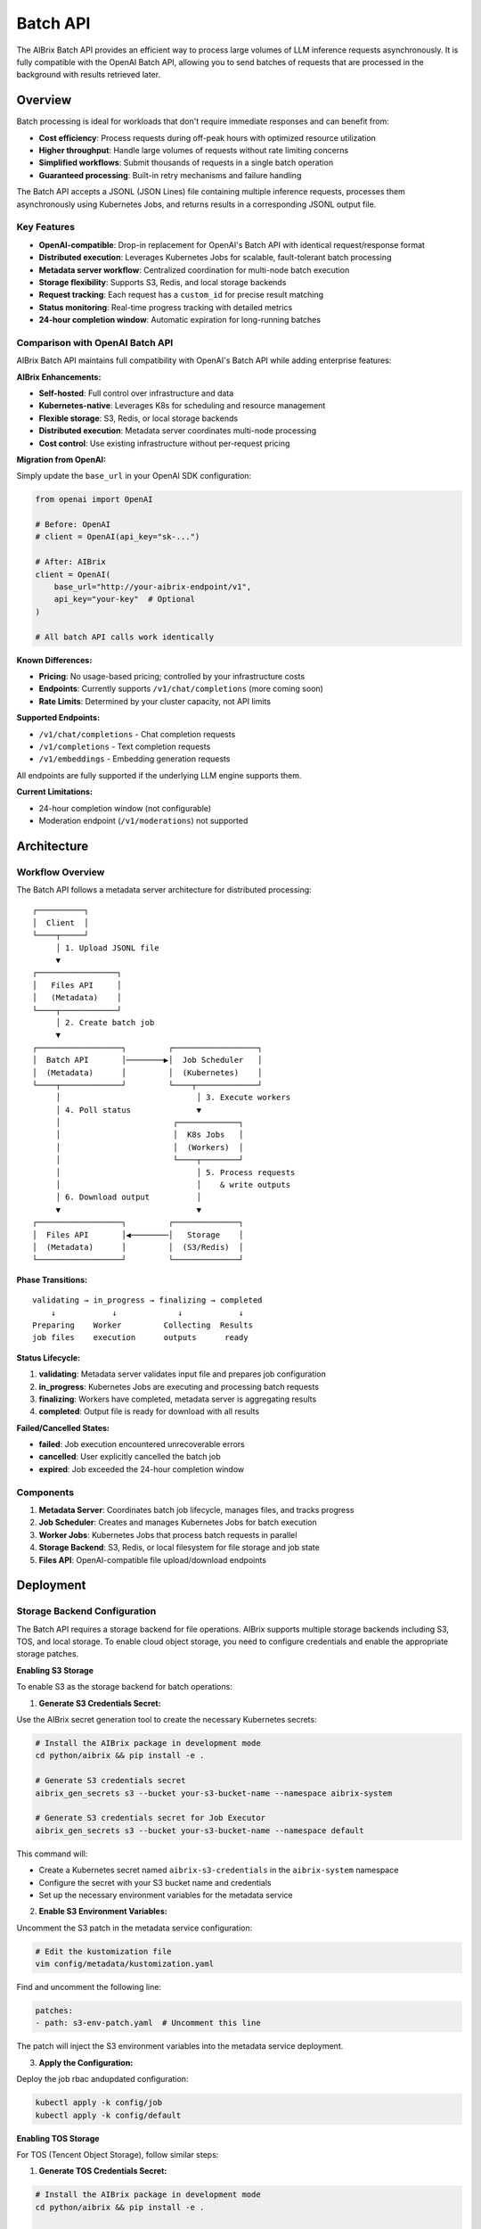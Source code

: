 .. _batch_api:

=========
Batch API
=========

The AIBrix Batch API provides an efficient way to process large volumes of LLM inference requests asynchronously. It is fully compatible with the OpenAI Batch API, allowing you to send batches of requests that are processed in the background with results retrieved later.

Overview
--------

Batch processing is ideal for workloads that don't require immediate responses and can benefit from:

- **Cost efficiency**: Process requests during off-peak hours with optimized resource utilization
- **Higher throughput**: Handle large volumes of requests without rate limiting concerns
- **Simplified workflows**: Submit thousands of requests in a single batch operation
- **Guaranteed processing**: Built-in retry mechanisms and failure handling

The Batch API accepts a JSONL (JSON Lines) file containing multiple inference requests, processes them asynchronously using Kubernetes Jobs, and returns results in a corresponding JSONL output file.

Key Features
^^^^^^^^^^^^

- **OpenAI-compatible**: Drop-in replacement for OpenAI's Batch API with identical request/response format
- **Distributed execution**: Leverages Kubernetes Jobs for scalable, fault-tolerant batch processing
- **Metadata server workflow**: Centralized coordination for multi-node batch execution
- **Storage flexibility**: Supports S3, Redis, and local storage backends
- **Request tracking**: Each request has a ``custom_id`` for precise result matching
- **Status monitoring**: Real-time progress tracking with detailed metrics
- **24-hour completion window**: Automatic expiration for long-running batches


Comparison with OpenAI Batch API
^^^^^^^^^^^^^^^^^^^^^^^^^^^^^^^^

AIBrix Batch API maintains full compatibility with OpenAI's Batch API while adding enterprise features:

**AIBrix Enhancements:**

- **Self-hosted**: Full control over infrastructure and data
- **Kubernetes-native**: Leverages K8s for scheduling and resource management
- **Flexible storage**: S3, Redis, or local storage backends
- **Distributed execution**: Metadata server coordinates multi-node processing
- **Cost control**: Use existing infrastructure without per-request pricing

**Migration from OpenAI:**

Simply update the ``base_url`` in your OpenAI SDK configuration:

.. code-block:: python

    from openai import OpenAI

    # Before: OpenAI
    # client = OpenAI(api_key="sk-...")

    # After: AIBrix
    client = OpenAI(
        base_url="http://your-aibrix-endpoint/v1",
        api_key="your-key"  # Optional
    )

    # All batch API calls work identically

**Known Differences:**

- **Pricing**: No usage-based pricing; controlled by your infrastructure costs
- **Endpoints**: Currently supports ``/v1/chat/completions`` (more coming soon)
- **Rate Limits**: Determined by your cluster capacity, not API limits

**Supported Endpoints:**

- ``/v1/chat/completions`` - Chat completion requests
- ``/v1/completions`` - Text completion requests
- ``/v1/embeddings`` - Embedding generation requests

All endpoints are fully supported if the underlying LLM engine supports them.

**Current Limitations:**

- 24-hour completion window (not configurable)
- Moderation endpoint (``/v1/moderations``) not supported


Architecture
------------

Workflow Overview
^^^^^^^^^^^^^^^^^

The Batch API follows a metadata server architecture for distributed processing:

::

    ┌──────────┐
    │  Client  │
    └────┬─────┘
         │ 1. Upload JSONL file
         ▼
    ┌─────────────────┐
    │   Files API     │
    │   (Metadata)    │
    └────┬────────────┘
         │ 2. Create batch job
         ▼
    ┌──────────────────┐         ┌──────────────────┐
    │  Batch API       │────────▶│  Job Scheduler   │
    │  (Metadata)      │         │  (Kubernetes)    │
    └────┬─────────────┘         └────┬─────────────┘
         │                             │ 3. Execute workers
         │ 4. Poll status              ▼
         │                        ┌─────────────┐
         │                        │  K8s Jobs   │
         │                        │  (Workers)  │
         │                        └────┬────────┘
         │                             │ 5. Process requests
         │                             │    & write outputs
         │ 6. Download output          │
         ▼                             ▼
    ┌──────────────────┐         ┌──────────────┐
    │  Files API       │◀────────│   Storage    │
    │  (Metadata)      │         │  (S3/Redis)  │
    └──────────────────┘         └──────────────┘

**Phase Transitions:**

::

    validating → in_progress → finalizing → completed
        ↓            ↓             ↓            ↓
    Preparing    Worker         Collecting  Results
    job files    execution      outputs      ready

**Status Lifecycle:**

1. **validating**: Metadata server validates input file and prepares job configuration
2. **in_progress**: Kubernetes Jobs are executing and processing batch requests
3. **finalizing**: Workers have completed, metadata server is aggregating results
4. **completed**: Output file is ready for download with all results

**Failed/Cancelled States:**

- **failed**: Job execution encountered unrecoverable errors
- **cancelled**: User explicitly cancelled the batch job
- **expired**: Job exceeded the 24-hour completion window

Components
^^^^^^^^^^

1. **Metadata Server**: Coordinates batch job lifecycle, manages files, and tracks progress
2. **Job Scheduler**: Creates and manages Kubernetes Jobs for batch execution
3. **Worker Jobs**: Kubernetes Jobs that process batch requests in parallel
4. **Storage Backend**: S3, Redis, or local filesystem for file storage and job state
5. **Files API**: OpenAI-compatible file upload/download endpoints


Deployment
----------

Storage Backend Configuration
^^^^^^^^^^^^^^^^^^^^^^^^^^^^^^

The Batch API requires a storage backend for file operations. AIBrix supports multiple storage backends including S3, TOS, and local storage. To enable cloud object storage, you need to configure credentials and enable the appropriate storage patches.

**Enabling S3 Storage**

To enable S3 as the storage backend for batch operations:

1. **Generate S3 Credentials Secret:**

Use the AIBrix secret generation tool to create the necessary Kubernetes secrets:

.. code-block:: bash

  # Install the AIBrix package in development mode
  cd python/aibrix && pip install -e .

  # Generate S3 credentials secret
  aibrix_gen_secrets s3 --bucket your-s3-bucket-name --namespace aibrix-system

  # Generate S3 credentials secret for Job Executor
  aibrix_gen_secrets s3 --bucket your-s3-bucket-name --namespace default

This command will:
  
- Create a Kubernetes secret named ``aibrix-s3-credentials`` in the ``aibrix-system`` namespace
- Configure the secret with your S3 bucket name and credentials
- Set up the necessary environment variables for the metadata service

2. **Enable S3 Environment Variables:**

Uncomment the S3 patch in the metadata service configuration:

.. code-block:: bash

  # Edit the kustomization file
  vim config/metadata/kustomization.yaml

Find and uncomment the following line:

.. code-block:: yaml

  patches:
  - path: s3-env-patch.yaml  # Uncomment this line

The patch will inject the S3 environment variables into the metadata service deployment.

3. **Apply the Configuration:**

Deploy the job rbac andupdated configuration:

.. code-block:: bash

  kubectl apply -k config/job
  kubectl apply -k config/default

**Enabling TOS Storage**

For TOS (Tencent Object Storage), follow similar steps:

1. **Generate TOS Credentials Secret:**

.. code-block:: bash

  # Install the AIBrix package in development mode
  cd python/aibrix && pip install -e .

  # Generate TOS credentials secret
  aibrix_gen_secrets tos --bucket your-tos-bucket-name --namespace aibrix-system

  # Generate TOS credentials secret for Job Executor
  aibrix_gen_secrets tos --bucket your-tos-bucket-name --namespace default

2. **Enable TOS Environment Variables:**

Uncomment the TOS patch in the metadata service configuration:

.. code-block:: bash

  # Edit the kustomization file
  vim config/metadata/kustomization.yaml

Find and uncomment the following line:

.. code-block:: yaml

  patches:
  - path: tos-env-patch.yaml  # Uncomment this line

The patch will inject the TOS environment variables into the metadata service deployment.

3. **Apply the Configuration:**

Deploy the job rbac and updated configuration:

.. code-block:: bash

  kubectl apply -k config/job
  kubectl apply -k config/default

Examples
--------

End-to-End Example
^^^^^^^^^^^^^^^^^^

Here's a complete example of processing a batch of chat completions:

**Step 1: Prepare Input File**

Create a file ``batch_input.jsonl`` with your requests:

.. code-block:: json

    {"custom_id": "task-1", "method": "POST", "url": "/v1/chat/completions", "body": {"model": "gpt-oss-120b", "messages": [{"role": "system", "content": "You are a helpful assistant."}, {"role": "user", "content": "Explain neural networks."}], "max_tokens": 200}}
    {"custom_id": "task-2", "method": "POST", "url": "/v1/chat/completions", "body": {"model": "gpt-oss-120b", "messages": [{"role": "system", "content": "You are a helpful assistant."}, {"role": "user", "content": "What is deep learning?"}], "max_tokens": 200}}
    {"custom_id": "task-3", "method": "POST", "url": "/v1/chat/completions", "body": {"model": "gpt-oss-120b", "messages": [{"role": "system", "content": "You are a helpful assistant."}, {"role": "user", "content": "Describe transformers architecture."}], "max_tokens": 200}}

**Step 2: Upload Input File**

.. code-block:: bash

    # Upload the input file
    ENDPOINT="your-aibrix-endpoint:80"

    UPLOAD_RESPONSE=$(curl -X POST http://${ENDPOINT}/v1/files \
      -F "purpose=batch" \
      -F "file=@batch_input.jsonl")

    echo $UPLOAD_RESPONSE
    # {"id":"file-abc123","object":"file","bytes":1024,"created_at":1677610602,"filename":"batch_input.jsonl","purpose":"batch","status":"uploaded"}

    # Extract file ID
    FILE_ID=$(echo $UPLOAD_RESPONSE | jq -r '.id')
    echo "Uploaded file ID: $FILE_ID"

**Step 3: Create Batch Job**

.. code-block:: bash

    # Create batch job
    BATCH_RESPONSE=$(curl -X POST http://${ENDPOINT}/v1/batches \
      -H "Content-Type: application/json" \
      -d "{
        \"input_file_id\": \"${FILE_ID}\",
        \"endpoint\": \"/v1/chat/completions\",
        \"completion_window\": \"24h\"
      }")

    echo $BATCH_RESPONSE

    # Extract batch ID
    BATCH_ID=$(echo $BATCH_RESPONSE | jq -r '.id')
    echo "Created batch ID: $BATCH_ID"

**Step 4: Poll Batch Status**

.. code-block:: bash

    # Poll until completion (with timeout)
    MAX_ATTEMPTS=60
    ATTEMPT=0

    while [ $ATTEMPT -lt $MAX_ATTEMPTS ]; do
      STATUS_RESPONSE=$(curl -s http://${ENDPOINT}/v1/batches/${BATCH_ID})
      STATUS=$(echo $STATUS_RESPONSE | jq -r '.status')

      echo "Attempt $ATTEMPT: Status = $STATUS"

      if [ "$STATUS" = "completed" ]; then
        echo "Batch completed successfully!"
        OUTPUT_FILE_ID=$(echo $STATUS_RESPONSE | jq -r '.output_file_id')
        break
      elif [ "$STATUS" = "failed" ] || [ "$STATUS" = "expired" ] || [ "$STATUS" = "cancelled" ]; then
        echo "Batch processing failed with status: $STATUS"
        exit 1
      fi

      ATTEMPT=$((ATTEMPT + 1))
      sleep 10
    done

    if [ $ATTEMPT -eq $MAX_ATTEMPTS ]; then
      echo "Batch did not complete within timeout"
      exit 1
    fi

**Step 5: Download Results**

.. code-block:: bash

    # Download output file
    curl -o batch_output.jsonl http://${ENDPOINT}/v1/files/${OUTPUT_FILE_ID}/content

    echo "Output saved to batch_output.jsonl"

    # Display results
    cat batch_output.jsonl | jq '.'

**Step 6: Process Results**

.. code-block:: python

    import json

    # Parse output file
    results = {}
    with open('batch_output.jsonl', 'r') as f:
        for line in f:
            output = json.loads(line)
            custom_id = output['custom_id']
            response = output['response']

            if response['status_code'] == 200:
                content = response['body']['choices'][0]['message']['content']
                results[custom_id] = content
                print(f"{custom_id}: {content[:100]}...")
            else:
                print(f"{custom_id}: ERROR {response['status_code']}")

    # Output:
    # task-1: Neural networks are computational models inspired by biological neurons...
    # task-2: Deep learning is a subset of machine learning that uses multi-layer...
    # task-3: The Transformer architecture is a neural network design that relies...

Python SDK Example
^^^^^^^^^^^^^^^^^^

Using the OpenAI Python SDK (works with AIBrix as a drop-in replacement):

.. code-block:: python

    import json
    import time
    from openai import OpenAI

    # Configure client for AIBrix
    client = OpenAI(
        base_url="http://your-aibrix-endpoint:80/v1",
        api_key="dummy-key"  # Replace with actual key if authentication is enabled
    )

    # Step 1: Create batch input file
    batch_requests = [
        {
            "custom_id": f"request-{i}",
            "method": "POST",
            "url": "/v1/chat/completions",
            "body": {
                "model": "gpt-oss-120b",
                "messages": [
                    {"role": "system", "content": "You are a helpful assistant."},
                    {"role": "user", "content": f"Tell me a fact about the number {i}."}
                ],
                "max_tokens": 100
            }
        }
        for i in range(1, 11)  # 10 requests
    ]

    # Write to JSONL file
    with open("batch_requests.jsonl", "w") as f:
        for request in batch_requests:
            f.write(json.dumps(request) + "\n")

    # Step 2: Upload file
    with open("batch_requests.jsonl", "rb") as f:
        batch_file = client.files.create(
            file=f,
            purpose="batch"
        )

    print(f"Uploaded file: {batch_file.id}")

    # Step 3: Create batch
    batch = client.batches.create(
        input_file_id=batch_file.id,
        endpoint="/v1/chat/completions",
        completion_window="24h"
    )

    print(f"Created batch: {batch.id}")

    # Step 4: Wait for completion
    while batch.status not in ["completed", "failed", "expired", "cancelled"]:
        time.sleep(10)
        batch = client.batches.retrieve(batch.id)
        print(f"Status: {batch.status}")

    if batch.status == "completed":
        print(f"Batch completed!")
        print(f"Total requests: {batch.request_counts.total}")
        print(f"Completed: {batch.request_counts.completed}")
        print(f"Failed: {batch.request_counts.failed}")

        # Step 5: Download results
        output_file_id = batch.output_file_id
        result_content = client.files.content(output_file_id)

        # Save results
        with open("batch_results.jsonl", "wb") as f:
            f.write(result_content.content)

        # Process results
        with open("batch_results.jsonl", "r") as f:
            for line in f:
                result = json.loads(line)
                custom_id = result["custom_id"]
                content = result["response"]["body"]["choices"][0]["message"]["content"]
                print(f"{custom_id}: {content}")
    else:
        print(f"Batch failed with status: {batch.status}")

Customization
-------------

Customizing Job Executor
^^^^^^^^^^^^^^^^^^^^^^^^^

You can customize the batch job execution environment by modifying the job template patch configuration. This allows you to specify custom container images, resource requirements, and other Kubernetes Job specifications.

**Job Template Patch Configuration**

The job executor behavior is controlled by the ``config/metadata/job_template_patch.yaml`` file. This file defines the Kubernetes Job template that will be used for batch processing:

.. code-block:: yaml

    apiVersion: batch/v1
    kind: Job
    metadata:
      name: batch-job-template
      namespace: default
    spec:
      parallelism: 1 # Customizable. The number of parallel workers.
      completions: 1 # Customizable. Must equal to the parallelism.
      backoffLimit: 2 # Customizable, but usually no need to change.
      template:
        spec:
          containers:
          - name: batch-worker
            image: aibrix/runtime:nightly # Customizable, runtime image
          - name: llm-engine
            image: aibrix/vllm-mock:nightly # Customizable, LLM engine image

**Customization Options:**

- **parallelism**: Number of parallel worker pods (affects throughput)
- **completions**: Must match parallelism for proper job completion
- **backoffLimit**: Number of retries for failed worker pods
- **batch-worker image**: Runtime container that coordinates batch processing
- **llm-engine image**: LLM inference engine container (e.g., vLLM, TensorRT-LLM)

**Common Customizations:**

1. **Use Custom LLM Engine:**

   .. code-block:: yaml

       containers:
       - name: llm-engine
         image: your-registry/custom-vllm:latest

2. **Increase Parallelism:**

   .. code-block:: yaml

       spec:
         parallelism: 4
         completions: 4

3. **Add Resource Requirements:**

   .. code-block:: yaml

       containers:
       - name: llm-engine
         image: aibrix/vllm-mock:nightly
         resources:
           requests:
             nvidia.com/gpu: 1
             memory: "8Gi"
           limits:
             nvidia.com/gpu: 1
             memory: "16Gi"

4. **Add Environment Variables:**

   .. code-block:: yaml

       containers:
       - name: llm-engine
         image: aibrix/vllm-mock:nightly
         env:
         - name: CUDA_VISIBLE_DEVICES
           value: "0"
         - name: MODEL_PATH
           value: "/models/your-model"

**Applying Changes:**

After modifying ``job_template_patch.yaml``, apply the changes using:

.. code-block:: bash

    kubectl apply -k config/default

Configuring Job Pool Size
^^^^^^^^^^^^^^^^^^^^^^^^^^

The batch job scheduler uses a job pool to control concurrent batch processing. The pool size can be configured via environment variable:

.. code-block:: bash

    # Set job pool size (default: 1, min: 1, max: 100)
    export AIBRIX_BATCH_JOB_POOL_SIZE=10

**Configuration Options:**

- **Default**: 1 (conservative, prevents resource contention)
- **Recommended**: 5-20 (depending on cluster resources)
- **Maximum**: 100 (validated at runtime)

**Setting in Deployment:**

Add to metadata service deployment environment variables:

.. code-block:: yaml

    env:
    - name: AIBRIX_BATCH_JOB_POOL_SIZE
      value: "10"

Verification and Testing
------------------------

Verifying Batch API Functionality
^^^^^^^^^^^^^^^^^^^^^^^^^^^^^^^^^^

Follow these steps to verify that the Batch API is working correctly in your AIBrix deployment:

**Step 1: Set Up Port Forwarding**

First, create a port-forward to access the AIBrix services:

.. code-block:: bash

    # Port-forward the gateway service to access AIBrix APIs
    kubectl -n envoy-gateway-system port-forward service/envoy-aibrix-system-aibrix-eg-903790dc 8888:80 1>/dev/null 2>&1 &

    # Verify the port-forward is working
    curl -s http://localhost:8888/v1/batches

**Step 2: Set Up Object Store Credentials**

Configure S3 credentials for batch file storage:

.. code-block:: bash

    # Navigate to the Python package directory
    cd python/aibrix

    # Install the AIBrix package in development mode
    pip install -e .

    # Generate S3 credentials secret (replace with your S3 bucket)
    aibrix_gen_secrets s3 --bucket your-s3-bucket-name

    # Example with specific bucket:
    # aibrix_gen_secrets s3 --bucket my-aibrix-batch-storage

This command will:

- Create the necessary Kubernetes secrets for S3 access
- Configure the metadata service to use your S3 bucket for file storage
- Set up proper IAM credentials for batch job file operations

**Step 3: Run End-to-End Tests**

Execute the comprehensive batch API test suite:

.. code-block:: bash

    # Navigate to the Python package directory (if not already there)
    cd python/aibrix

    # Run the batch API end-to-end tests
    pytest tests/e2e/test_batch_api.py -v

**Expected Test Output:**

.. code-block:: text

    tests/e2e/test_batch_api.py::test_batch_api_e2e_real_service PASSED

    ========================= 1 passed in 10.78s =========================

**Test Coverage:**

The test suite verifies:

- **File Upload/Download**: Files API functionality with S3 backend
- **Batch Job Creation**: Proper batch job submission and validation
- **Kubernetes Job Execution**: Worker pod creation and execution
- **Status Monitoring**: Real-time batch status tracking
- **Result Collection**: Output file generation and retrieval

**Troubleshooting Common Issues:**

1. **Port-forward Connection Issues:**

   .. code-block:: bash

       # Check if port-forward is running
       ps aux | grep port-forward

       # Kill existing port-forwards and restart
       pkill -f "port-forward.*8888"
       kubectl -n envoy-gateway-system port-forward service/envoy-aibrix-system-aibrix-eg-903790dc 8888:80 &

2. **S3 Credentials Issues:**

   .. code-block:: bash

       # Verify S3 secret was created
       kubectl get secret aibrix-s3-credentials -n aibrix-system

       # Check secret contents
       kubectl get secret aibrix-s3-credentials -n aibrix-system -o yaml

3. **Test Failures:**

   .. code-block:: bash

       # Run tests with more verbose output
       pytest tests/e2e/test_batch_api.py -v -s --tb=long

**Manual Verification:**

You can also manually verify the batch API using curl commands as shown in the Examples section above, using ``localhost:8888`` as your endpoint after setting up the port-forward.


API Reference
-------------

Files API
^^^^^^^^^

The Files API manages input and output files for batch processing. ENDPOINT is the metadata service endpoint.

.. code-block:: bash

    kubectl port-forward svc/aibrix-metadata-service 8090:8090 -n aibrix-system
    export ENDPOINT=localhost:8090

**Upload File**

.. code-block:: bash

    curl -X POST http://${ENDPOINT}/v1/files \
      -F "purpose=batch" \
      -F "file=@batch_input.jsonl"

    {
      "id": "102983c4-92ef-4de9-a03b-8e05066b16fd",
      "object": "file",
      "bytes": 3104,
      "created_at": 1677610602,
      "filename": "batch_input.jsonl",
      "purpose": "batch",
      "status": "uploaded"
    }

**Get File Metadata**

.. code-block:: bash

    curl -X GET http://${ENDPOINT}/v1/files/{file_id}

    {
      "id": "102983c4-92ef-4de9-a03b-8e05066b16fd",
      "object": "file",
      "bytes": 3104,
      "created_at": 1760131968,
      "filename": "batch_input.jsonl",
      "purpose": "batch",
      "status": "uploaded",
      "content_type": "application/octet-stream",
      "etag": "e64b86a757f6b6e3bbbe65387158d47a",
      "last_modified": 1760131968
    }

**List Files**

List all files with optional filtering and pagination:

.. code-block:: bash

    # List all files
    curl -X GET http://${ENDPOINT}/v1/files

    # List only batch files
    curl -X GET "http://${ENDPOINT}/v1/files?purpose=batch"

    # List with pagination (limit and cursor)
    curl -X GET "http://${ENDPOINT}/v1/files?limit=10&after=file-abc123"

Response:

.. code-block:: json

    {
      "object": "list",
      "data": [
        {
          "id": "102983c4-92ef-4de9-a03b-8e05066b16fd",
          "object": "file",
          "bytes": 3104,
          "created_at": 1760131968,
          "filename": "batch_input.jsonl",
          "purpose": "batch",
          "status": "uploaded"
        }
      ],
      "has_more": false
    }

**Query Parameters:**

- ``purpose`` (optional): Filter by file purpose (e.g., "batch")
- ``limit`` (optional): Number of files to return (1-100, default 20)
- ``after`` (optional): File ID to use as pagination cursor

**Download File**

.. code-block:: bash

    curl -X GET http://${ENDPOINT}/v1/files/{file_id}/content

    {"custom_id": "request-1", "method": "POST", "url": "/v1/chat/completions", "body": {"model": "gpt-oss-120b", "messages": [{"role": "system", "content": "You are a helpful assistant."},{"role": "user", "content": "Explain quantum computing in simple terms."}],"max_tokens": 1000}}
    {"custom_id": "request-2", "method": "POST", "url": "/v1/chat/completions", "body": {"model": "gpt-oss-120b", "messages": [{"role": "system", "content": "You are a creative writing assistant."},{"role": "user", "content": "Write a short story about a robot discovering emotions."}],"max_tokens": 1000}}
    {"custom_id": "request-3", "method": "POST", "url": "/v1/chat/completions", "body": {"model": "gpt-oss-120b", "messages": [{"role": "system", "content": "You are a code reviewer."},{"role": "user", "content": "Review this Python function: def fibonacci(n): return n if n <= 1 else fibonacci(n-1) + fibonacci(n-2)"}],"max_tokens": 1000}}
    {"custom_id": "request-4", "method": "POST", "url": "/v1/chat/completions", "body": {"model": "gpt-oss-120b", "messages": [{"role": "system", "content": "You are a cooking instructor."},{"role": "user", "content": "How do I make perfect scrambled eggs?"}],"max_tokens": 1000}}
    {"custom_id": "request-5", "method": "POST", "url": "/v1/chat/completions", "body": {"model": "gpt-oss-120b", "messages": [{"role": "system", "content": "You are a travel advisor."},{"role": "user", "content": "What are the top 5 must-see attractions in Tokyo for first-time visitors?"}],"max_tokens": 1000}}
    ...


**Response:** Raw file content (JSONL format)

Batch API
^^^^^^^^^

The Batch API manages batch job lifecycle.

**Create Batch**

.. code-block:: bash

    curl -X POST http://${ENDPOINT}/v1/batches \
      -H "Content-Type: application/json" \
      -d '{
        "input_file_id": "102983c4-92ef-4de9-a03b-8e05066b16fd",
        "endpoint": "/v1/chat/completions",
        "completion_window": "24h"
      }'

    {
      "id": "6f646d68-1314-42f9-907b-b50a88061a9f",
      "object": "batch",
      "endpoint": "/v1/chat/completions",
      "errors": null,
      "input_file_id": "102983c4-92ef-4de9-a03b-8e05066b16fd",
      "completion_window": "24h",
      "status": "created",
      "output_file_id": null,
      "error_file_id": null,
      "created_at": 1760132899,
      "in_progress_at": null,
      "expires_at": 1760219299,
      "finalizing_at": null,
      "completed_at": null,
      "failed_at": null,
      "expired_at": null,
      "cancelling_at": null,
      "cancelled_at": null,
      "request_counts": null,
      "metadata": null
    }

**Get Batch Status**

.. code-block:: bash

    curl -X GET http://${ENDPOINT}/v1/batches/{batch_id}

    {
      "id": "6f646d68-1314-42f9-907b-b50a88061a9f",
      "object": "batch",
      "endpoint": "/v1/chat/completions",
      "errors": null,
      "input_file_id": "102983c4-92ef-4de9-a03b-8e05066b16fd",
      "completion_window": "24h",
      "status": "completed",
      "output_file_id": "4d4c4f0d-43e2-3a76-8c44-06b95b5afc08",
      "error_file_id": "eca1882e-5bf2-3c23-9b03-f54f98558302",
      "created_at": 1760132899,
      "in_progress_at": 1760132899,
      "expires_at": 1760219299,
      "finalizing_at": 1760132909,
      "completed_at": 1760132909,
      "failed_at": null,
      "expired_at": null,
      "cancelling_at": null,
      "cancelled_at": null,
      "request_counts": {
        "total": 10,
        "completed": 10,
        "failed": 0
      },
      "metadata": null
    }

**List Batches**

.. code-block:: bash

    curl -X GET http://${ENDPOINT}/v1/batches

    {
      "object": "list",
      "data": [
        {
          "id": "6f646d68-1314-42f9-907b-b50a88061a9f",
          "object": "batch",
          "endpoint": "/v1/chat/completions",
          "errors": null,
          "input_file_id": "102983c4-92ef-4de9-a03b-8e05066b16fd",
          "completion_window": "24h",
          "status": "completed",
          "output_file_id": "4d4c4f0d-43e2-3a76-8c44-06b95b5afc08",
          "error_file_id": "eca1882e-5bf2-3c23-9b03-f54f98558302",
          "created_at": 1760132899,
          "in_progress_at": 1760132899,
          "expires_at": 1760219299,
          "finalizing_at": 1760132909,
          "completed_at": 1760132909,
          "failed_at": null,
          "expired_at": null,
          "cancelling_at": null,
          "cancelled_at": null,
          "request_counts": {
            "total": 10,
            "completed": 10,
            "failed": 0
          },
          "metadata": null
        }
      ],
      "first_id": "6f646d68-1314-42f9-907b-b50a88061a9f",
      "last_id": "6f646d68-1314-42f9-907b-b50a88061a9f",
      "has_more": false
    }

Input File Format
^^^^^^^^^^^^^^^^^

Input files must be in JSONL format with one request per line. Each request requires:

- ``custom_id``: Unique identifier for matching results (required)
- ``method``: HTTP method, typically "POST" (required)
- ``url``: Endpoint path, e.g., "/v1/chat/completions" (required)
- ``body``: Request payload matching the endpoint's format (required)

**Example batch_input.jsonl:**

.. code-block:: json

    {"custom_id": "request-1", "method": "POST", "url": "/v1/chat/completions", "body": {"model": "gpt-3.5-turbo", "messages": [{"role": "system", "content": "You are a helpful assistant."}, {"role": "user", "content": "What is AI?"}], "max_tokens": 100}}
    {"custom_id": "request-2", "method": "POST", "url": "/v1/chat/completions", "body": {"model": "gpt-3.5-turbo", "messages": [{"role": "system", "content": "You are a helpful assistant."}, {"role": "user", "content": "Explain quantum computing."}], "max_tokens": 150}}
    {"custom_id": "request-3", "method": "POST", "url": "/v1/chat/completions", "body": {"model": "gpt-3.5-turbo", "messages": [{"role": "system", "content": "You are a helpful assistant."}, {"role": "user", "content": "What is machine learning?"}], "max_tokens": 100}}


Output File Format
^^^^^^^^^^^^^^^^^^

Output files are in JSONL format with one result per line matching each input request:

**Example batch_output.jsonl:**

.. code-block:: json

    {"id": "batch-def456-0", "custom_id": "request-1", "response": {"status_code": 200, "request_id": "req_001", "body": {"id": "chatcmpl-001", "object": "chat.completion", "created": 1677610602, "model": "gpt-3.5-turbo", "choices": [{"index": 0, "message": {"role": "assistant", "content": "AI stands for Artificial Intelligence..."}, "finish_reason": "stop"}]}}}
    {"id": "batch-def456-1", "custom_id": "request-2", "response": {"status_code": 200, "request_id": "req_002", "body": {"id": "chatcmpl-002", "object": "chat.completion", "created": 1677610603, "model": "gpt-3.5-turbo", "choices": [{"index": 0, "message": {"role": "assistant", "content": "Quantum computing uses quantum mechanics..."}, "finish_reason": "stop"}]}}}
    {"id": "batch-def456-2", "custom_id": "request-3", "response": {"status_code": 200, "request_id": "req_003", "body": {"id": "chatcmpl-003", "object": "chat.completion", "created": 1677610604, "model": "gpt-3.5-turbo", "choices": [{"index": 0, "message": {"role": "assistant", "content": "Machine learning is a subset of AI..."}, "finish_reason": "stop"}]}}}

Each output line contains:

- ``id``: Unique result identifier
- ``custom_id``: Matches the input request's custom_id
- ``response``: Contains ``status_code``, ``request_id``, and ``body`` with the actual result
